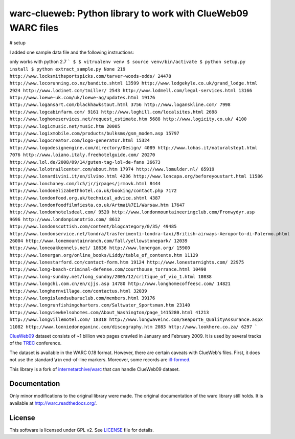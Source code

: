 warc-clueweb: Python library to work with ClueWeb09 WARC files
==============================================================

# setup

I added one sample data file and the following instructions:

only works with python 2.7
```
$ $ vitrualenv venv
$ source venv/bin/activate
$ python setup.py install
$ python extract_sample.py
None 219
http://www.locksmithsportspicks.com/tarver-woods-odds/ 24478
http://www.locorunning.co.nz/bandito.shtml 13599
http://www.lodgekyle.co.uk/grand_lodge.html 2924
http://www.lodinet.com/tmiller/ 2543
http://www.lodmell.com/legal-services.html 13166
http://www.loewe-uk.com/uk/loewe-ag/updates.html 19176
http://www.logansart.com/blackhawkstout.html 3756
http://www.loganskline.com/ 7998
http://www.logcabinfarm.com/ 9161
http://www.loghill.com/localsites.html 2698
http://www.loghomeservices.net/request_estimate.htm 5688
http://www.logicity.co.uk/ 4100
http://www.logicmusic.net/music.htm 20005
http://www.logixmobile.com/products/bulksms/gsm_modem.asp 15797
http://www.logocreator.com/logo-generator.html 15324
http://www.logodesignengine.com/directory/Design/ 4089
http://www.lohas.it/naturalstep1.html 7076
http://www.loiano.italy.freehotelguide.com/ 20270
http://www.lol.de/2008/09/14/guten-tag-lol-de-fans 36673
http://www.lolotrailcenter.com/about.htm 17974
http://www.lomulder.nl/ 65919
http://www.lonardivini.it/en/ilvino.html 4236
http://www.loncapa.org/beforeyoustart.html 11586
http://www.lonchaney.com/lc5/jr/jrpages/jrmovk.html 8444
http://www.londonelizabethhotel.co.uk/booking/contact.php 7172
http://www.londonfood.org.uk/technical_advice.shtml 4387
http://www.londonfoodfilmfiesta.co.uk/Artmai%7E1/Warsaw.htm 17647
http://www.londonhotelsdeal.com/ 9520
http://www.londonmountaineeringclub.com/Fronwydyr.asp 9696
http://www.londonpianotrio.com/ 8612
http://www.londonscottish.com/content/blogcategory/0/35/ 49485
http://www.londonservice.net/londra/trasferimenti-londra-taxi/British-airways-Aeroporto-di-Palermo.phtml 26004
http://www.lonemountainranch.com/fall/yellowstonepark/ 12039
http://www.loneoakkennels.net/ 18636
http://www.lonergan.org/ 15900
http://www.lonergan.org/online_books/Liddy/table_of_contents.htm 11129
http://www.lonestarford.com/contact-form.htm 19124
http://www.lonestarnights.com/ 22975
http://www.long-beach-criminal-defense.com/courthouse_torrance.html 10490
http://www.long-sunday.net/long_sunday/2005/12/critique_of_vio_1.html 10838
http://www.longchi.com.cn/en/cjjs.asp 14780
http://www.longhomecoffeesc.com/ 14821
http://www.longhornvillage.com/contactus.html 32039
http://www.longislandsubaruclub.com/members.html 39176
http://www.longrunfishingcharters.com/Saltwater_Sportsman.htm 23140
http://www.longviewkelsohomes.com/About_Washington/page_1415280.html 41213
http://www.longvillemotel.com/ 18318
http://www.longwaveinc.com/SeaportE_QualityAssurance.aspx 11082
http://www.lonniedoneganinc.com/discography.htm 2083
http://www.lookhere.co.za/ 6297
```


`ClueWeb09 <http://www.lemurproject.org/clueweb09.php/>`_ dataset consists of
~1 billion web pages crawled in January and February 2009.
It is used by several tracks of the `TREC <http://trec.nist.gov/>`_ conference.

The dataset is available in the WARC 0.18 format.
However, there are certain caveats with ClueWeb's files.
First, it does not use the standard \\r\\n end-of-line markers.
Moreover, some records are
`ill-formed <http://lintool.github.com/Cloud9/docs/content/clue.html#malformed>`_.

This library is a fork of
`internetarchive/warc <https://github.com/internetarchive/warc>`_
that can handle ClueWeb09 dataset.

Documentation
-------------
Only minor modifications to the original library were made.
The original documentation of the warc library still holds.
It is available at http://warc.readthedocs.org/.

License
-------
This software is licensed under GPL v2. See `LICENSE <http://github.com/cdegroc/warc-clueweb/blob/master/LICENSE>`_ file for details.
